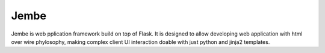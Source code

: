 Jembe
=====

Jembe is web pplication framework build on top of Flask. It is designed
to allow developing web application with html over wire phylosophy, making
complex client UI interaction doable with just python and jinja2 templates.
